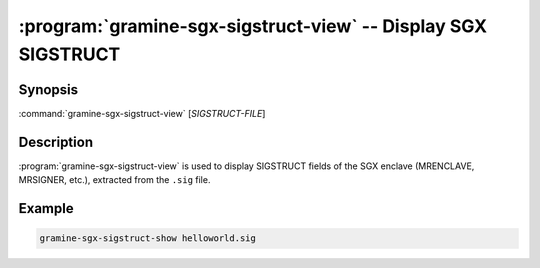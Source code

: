 .. program:: gramine-sgx-sigstruct-view
.. _gramine-sgx-sigstruct-view:

==============================================================
:program:`gramine-sgx-sigstruct-view` -- Display SGX SIGSTRUCT
==============================================================

Synopsis
========

:command:`gramine-sgx-sigstruct-view` [*SIGSTRUCT-FILE*]

Description
===========

:program:`gramine-sgx-sigstruct-view` is used to display SIGSTRUCT fields of the
SGX enclave (MRENCLAVE, MRSIGNER, etc.), extracted from the ``.sig`` file.

Example
=======

.. code-block:: sh

   gramine-sgx-sigstruct-show helloworld.sig
